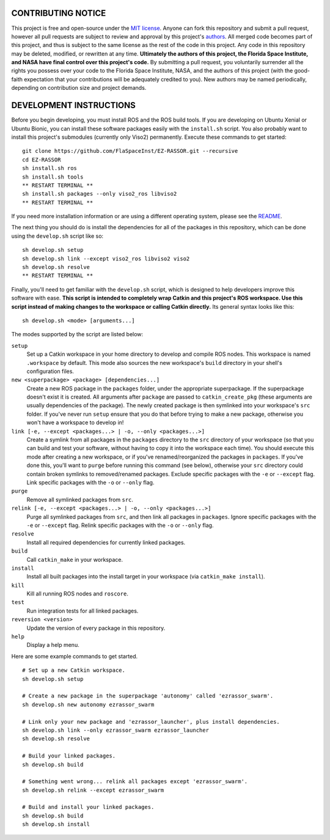 CONTRIBUTING NOTICE
----
This project is free and open-source under the `MIT license`_. Anyone can fork this repository and submit a pull request, however all pull requests are subject to review and approval by this project's `authors`_. All merged code becomes part of this project, and thus is subject to the same license as the rest of the code in this project. Any code in this repository may be deleted, modified, or rewritten at any time. **Ultimately the authors of this project, the Florida Space Institute, and NASA have final control over this project's code.** By submitting a pull request, you voluntarily surrender all the rights you possess over your code to the Florida Space Institute, NASA, and the authors of this project (with the good-faith expectation that your contributions will be adequately credited to you). New authors may be named periodically, depending on contribution size and project demands.

DEVELOPMENT INSTRUCTIONS
----
Before you begin developing, you must install ROS and the ROS build tools. If you are developing on Ubuntu Xenial or Ubuntu Bionic, you can install these software packages easily with the ``install.sh`` script. You also probably want to install this project's submodules (currently only Viso2) permanently. Execute these commands to get started:
::
  git clone https://github.com/FlaSpaceInst/EZ-RASSOR.git --recursive
  cd EZ-RASSOR
  sh install.sh ros
  sh install.sh tools
  ** RESTART TERMINAL **
  sh install.sh packages --only viso2_ros libviso2
  ** RESTART TERMINAL **
  
If you need more installation information or are using a different operating system, please see the `README`_.

The next thing you should do is install the dependencies for all of the packages in this repository, which can be done using the ``develop.sh`` script like so:
::
  sh develop.sh setup
  sh develop.sh link --except viso2_ros libviso2 viso2
  sh develop.sh resolve
  ** RESTART TERMINAL **
  
Finally, you'll need to get familiar with the ``develop.sh`` script, which is designed to help developers improve this software with ease. **This script is intended to completely wrap Catkin and this project's ROS workspace. Use this script instead of making changes to the workspace or calling Catkin directly.** Its general syntax looks like this:
::
  sh develop.sh <mode> [arguments...]
  
The modes supported by the script are listed below:
 
``setup``
  Set up a Catkin workspace in your home directory to develop and compile ROS nodes. This workspace is named ``.workspace`` by default. This mode also sources the new workspace's ``build`` directory in your shell's configuration files.
``new <superpackage> <package> [dependencies...]``
  Create a new ROS package in the ``packages`` folder, under the appropriate superpackage. If the superpackage doesn't exist it is created. All arguments after ``package`` are passed to ``catkin_create_pkg`` (these arguments are usually dependencies of the package). The newly created package is then symlinked into your workspace's ``src`` folder. If you've never run ``setup`` ensure that you do that before trying to make a new package, otherwise you won't have a workspace to develop in!
``link [-e, --except <packages...> | -o, --only <packages...>]``
  Create a symlink from all packages in the ``packages`` directory to the ``src`` directory of your workspace (so that you can build and test your software, without having to copy it into the workspace each time). You should execute this mode after creating a new workspace, or if you've renamed/reorganized the packages in ``packages``. If you've done this, you'll want to ``purge`` before running this command (see below), otherwise your ``src`` directory could contain broken symlinks to removed/renamed packages. Exclude specific packages with the ``-e`` or ``--except`` flag. Link specific packages with the ``-o`` or ``--only`` flag.
``purge``
  Remove all symlinked packages from ``src``.
``relink [-e, --except <packages...> | -o, --only <packages...>]``
  Purge all symlinked packages from ``src``, and then link all packages in ``packages``. Ignore specific packages with the ``-e`` or ``--except`` flag. Relink specific packages with the ``-o`` or ``--only`` flag.
``resolve``
  Install all required dependencies for currently linked packages.
``build``
  Call ``catkin_make`` in your workspace.
``install``
  Install all built packages into the install target in your workspace (via ``catkin_make install``).
``kill``
  Kill all running ROS nodes and ``roscore``.
``test``
  Run integration tests for all linked packages.
``reversion <version>``
  Update the version of every package in this repository.
``help``
  Display a help menu.

Here are some example commands to get started.
::
  # Set up a new Catkin workspace.
  sh develop.sh setup
  
  # Create a new package in the superpackage 'autonomy' called 'ezrassor_swarm'.
  sh develop.sh new autonomy ezrassor_swarm
  
  # Link only your new package and 'ezrassor_launcher', plus install dependencies.
  sh develop.sh link --only ezrassor_swarm ezrassor_launcher
  sh develop.sh resolve

  # Build your linked packages.
  sh develop.sh build

  # Something went wrong... relink all packages except 'ezrassor_swarm'.
  sh develop.sh relink --except ezrassor_swarm

  # Build and install your linked packages.
  sh develop.sh build
  sh develop.sh install

.. _`MIT license`: LICENSE.txt
.. _`authors`: https://github.com/FlaSpaceInst/NASA-E-RASSOR-Team/blob/master/docs/README.rst#authors
.. _`README`: README.rst#INSTALLATION
